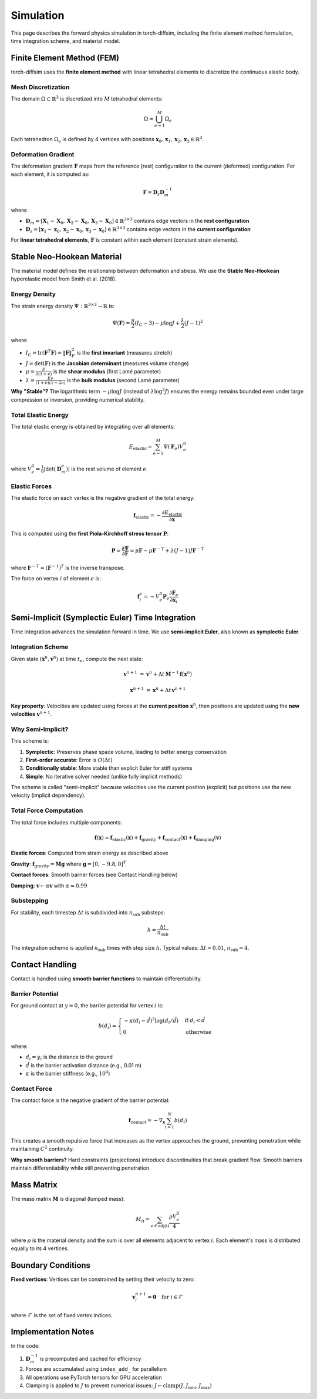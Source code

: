 Simulation
==========

This page describes the forward physics simulation in torch-diffsim, including the finite element method formulation, time integration scheme, and material model.

Finite Element Method (FEM)
----------------------------

torch-diffsim uses the **finite element method** with linear tetrahedral elements to discretize the continuous elastic body.

Mesh Discretization
~~~~~~~~~~~~~~~~~~~

The domain :math:`\Omega \subset \mathbb{R}^3` is discretized into :math:`M` tetrahedral elements:

.. math::

   \Omega \approx \bigcup_{e=1}^{M} \Omega_e

Each tetrahedron :math:`\Omega_e` is defined by 4 vertices with positions :math:`\mathbf{x}_0, \mathbf{x}_1, \mathbf{x}_2, \mathbf{x}_3 \in \mathbb{R}^3`.

Deformation Gradient
~~~~~~~~~~~~~~~~~~~~

The deformation gradient :math:`\mathbf{F}` maps from the reference (rest) configuration to the current (deformed) configuration. For each element, it is computed as:

.. math::

   \mathbf{F} = \mathbf{D}_s \mathbf{D}_m^{-1}

where:

- :math:`\mathbf{D}_m = [\mathbf{X}_1 - \mathbf{X}_0, \mathbf{X}_2 - \mathbf{X}_0, \mathbf{X}_3 - \mathbf{X}_0] \in \mathbb{R}^{3 \times 3}` contains edge vectors in the **rest configuration**
- :math:`\mathbf{D}_s = [\mathbf{x}_1 - \mathbf{x}_0, \mathbf{x}_2 - \mathbf{x}_0, \mathbf{x}_3 - \mathbf{x}_0] \in \mathbb{R}^{3 \times 3}` contains edge vectors in the **current configuration**

For **linear tetrahedral elements**, :math:`\mathbf{F}` is constant within each element (constant strain elements).

Stable Neo-Hookean Material
----------------------------

The material model defines the relationship between deformation and stress. We use the **Stable Neo-Hookean** hyperelastic model from Smith et al. (2018).

Energy Density
~~~~~~~~~~~~~~

The strain energy density :math:`\Psi: \mathbb{R}^{3 \times 3} \to \mathbb{R}` is:

.. math::

   \Psi(\mathbf{F}) = \frac{\mu}{2}(I_C - 3) - \mu \log J + \frac{\lambda}{2}(J - 1)^2

where:

- :math:`I_C = \text{tr}(\mathbf{F}^T \mathbf{F}) = \|\mathbf{F}\|_F^2` is the **first invariant** (measures stretch)
- :math:`J = \det(\mathbf{F})` is the **Jacobian determinant** (measures volume change)
- :math:`\mu = \frac{E}{2(1+\nu)}` is the **shear modulus** (first Lamé parameter)
- :math:`\lambda = \frac{E\nu}{(1+\nu)(1-2\nu)}` is the **bulk modulus** (second Lamé parameter)

**Why "Stable"?** The logarithmic term :math:`-\mu \log J` (instead of :math:`\lambda \log^2 J`) ensures the energy remains bounded even under large compression or inversion, providing numerical stability.

Total Elastic Energy
~~~~~~~~~~~~~~~~~~~~

The total elastic energy is obtained by integrating over all elements:

.. math::

   E_{\text{elastic}} = \sum_{e=1}^{M} \Psi(\mathbf{F}_e) V_e^0

where :math:`V_e^0 = \frac{1}{6}|\det(\mathbf{D}_m^e)|` is the rest volume of element :math:`e`.

Elastic Forces
~~~~~~~~~~~~~~

The elastic force on each vertex is the negative gradient of the total energy:

.. math::

   \mathbf{f}_{\text{elastic}} = -\frac{\partial E_{\text{elastic}}}{\partial \mathbf{x}}

This is computed using the **first Piola-Kirchhoff stress tensor** :math:`\mathbf{P}`:

.. math::

   \mathbf{P} = \frac{\partial \Psi}{\partial \mathbf{F}} = \mu \mathbf{F} - \mu \mathbf{F}^{-T} + \lambda (J-1) J \mathbf{F}^{-T}

where :math:`\mathbf{F}^{-T} = (\mathbf{F}^{-1})^T` is the inverse transpose.

The force on vertex :math:`i` of element :math:`e` is:

.. math::

   \mathbf{f}_i^e = -V_e^0 \mathbf{P}_e \frac{\partial \mathbf{F}_e}{\partial \mathbf{x}_i}

Semi-Implicit (Symplectic Euler) Time Integration
--------------------------------------------------

Time integration advances the simulation forward in time. We use **semi-implicit Euler**, also known as **symplectic Euler**.

Integration Scheme
~~~~~~~~~~~~~~~~~~

Given state :math:`(\mathbf{x}^n, \mathbf{v}^n)` at time :math:`t_n`, compute the next state:

.. math::

   \mathbf{v}^{n+1} &= \mathbf{v}^n + \Delta t \, \mathbf{M}^{-1} \mathbf{f}(\mathbf{x}^n)

   \mathbf{x}^{n+1} &= \mathbf{x}^n + \Delta t \, \mathbf{v}^{n+1}

**Key property**: Velocities are updated using forces at the **current position** :math:`\mathbf{x}^n`, then positions are updated using the **new velocities** :math:`\mathbf{v}^{n+1}`.

Why Semi-Implicit?
~~~~~~~~~~~~~~~~~~

This scheme is:

1. **Symplectic**: Preserves phase space volume, leading to better energy conservation
2. **First-order accurate**: Error is :math:`O(\Delta t)`
3. **Conditionally stable**: More stable than explicit Euler for stiff systems
4. **Simple**: No iterative solver needed (unlike fully implicit methods)

The scheme is called "semi-implicit" because velocities use the current position (explicit) but positions use the new velocity (implicit dependency).

Total Force Computation
~~~~~~~~~~~~~~~~~~~~~~~

The total force includes multiple components:

.. math::

   \mathbf{f}(\mathbf{x}) = \mathbf{f}_{\text{elastic}}(\mathbf{x}) + \mathbf{f}_{\text{gravity}} + \mathbf{f}_{\text{contact}}(\mathbf{x}) + \mathbf{f}_{\text{damping}}(\mathbf{v})

**Elastic forces**: Computed from strain energy as described above

**Gravity**: :math:`\mathbf{f}_{\text{gravity}} = \mathbf{M} \mathbf{g}` where :math:`\mathbf{g} = [0, -9.8, 0]^T`

**Contact forces**: Smooth barrier forces (see Contact Handling below)

**Damping**: :math:`\mathbf{v} \leftarrow \alpha \mathbf{v}` with :math:`\alpha \approx 0.99`

Substepping
~~~~~~~~~~~

For stability, each timestep :math:`\Delta t` is subdivided into :math:`n_{\text{sub}}` substeps:

.. math::

   h = \frac{\Delta t}{n_{\text{sub}}}

The integration scheme is applied :math:`n_{\text{sub}}` times with step size :math:`h`. Typical values: :math:`\Delta t = 0.01`, :math:`n_{\text{sub}} = 4`.

Contact Handling
----------------

Contact is handled using **smooth barrier functions** to maintain differentiability.

Barrier Potential
~~~~~~~~~~~~~~~~~

For ground contact at :math:`y = 0`, the barrier potential for vertex :math:`i` is:

.. math::

   b(d_i) = \begin{cases}
   -\kappa (d_i - \hat{d})^2 \log(d_i / \hat{d}) & \text{if } d_i < \hat{d} \\
   0 & \text{otherwise}
   \end{cases}

where:

- :math:`d_i = y_i` is the distance to the ground
- :math:`\hat{d}` is the barrier activation distance (e.g., 0.01 m)
- :math:`\kappa` is the barrier stiffness (e.g., :math:`10^4`)

Contact Force
~~~~~~~~~~~~~

The contact force is the negative gradient of the barrier potential:

.. math::

   \mathbf{f}_{\text{contact}} = -\nabla_{\mathbf{x}} \sum_{i=1}^{N} b(d_i)

This creates a smooth repulsive force that increases as the vertex approaches the ground, preventing penetration while maintaining :math:`C^2` continuity.

**Why smooth barriers?** Hard constraints (projections) introduce discontinuities that break gradient flow. Smooth barriers maintain differentiability while still preventing penetration.

Mass Matrix
-----------

The mass matrix :math:`\mathbf{M}` is diagonal (lumped mass):

.. math::

   M_{ii} = \sum_{e \in \text{adj}(i)} \frac{\rho V_e^0}{4}

where :math:`\rho` is the material density and the sum is over all elements adjacent to vertex :math:`i`. Each element's mass is distributed equally to its 4 vertices.

Boundary Conditions
-------------------

**Fixed vertices**: Vertices can be constrained by setting their velocity to zero:

.. math::

   \mathbf{v}_i^{n+1} = \mathbf{0} \quad \text{for } i \in \mathcal{F}

where :math:`\mathcal{F}` is the set of fixed vertex indices.

Implementation Notes
--------------------

In the code:

1. :math:`\mathbf{D}_m^{-1}` is precomputed and cached for efficiency
2. Forces are accumulated using ``index_add_`` for parallelism
3. All operations use PyTorch tensors for GPU acceleration
4. Clamping is applied to :math:`J` to prevent numerical issues: :math:`J \leftarrow \text{clamp}(J, J_{\min}, J_{\max})`

